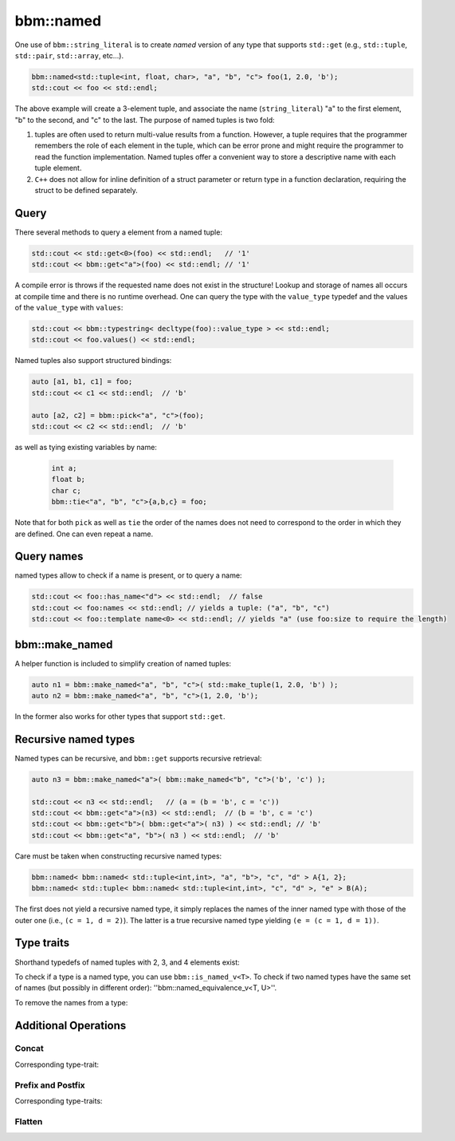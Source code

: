 bbm::named
==========

One use of ``bbm::string_literal`` is to create `named` version of any type
that supports ``std::get`` (e.g., ``std::tuple``, ``std::pair``,
``std::array``, etc...).

.. code-block:: c++

   bbm::named<std::tuple<int, float, char>, "a", "b", "c"> foo(1, 2.0, 'b');
   std::cout << foo << std::endl;

The above example will create a 3-element tuple, and associate the name
(``string_literal``) "a" to the first element, "b" to the second, and "c" to
the last.  The purpose of named tuples is two fold:

1. tuples are often used to return multi-value results from a function.
   However, a tuple requires that the programmer remembers the role of each
   element in the tuple, which can be error prone and might require the
   programmer to read the function implementation.  Named tuples offer a
   convenient way to store a descriptive name with each tuple element.

2. ``C++`` does not allow for inline definition of a struct parameter or
   return type in a function declaration, requiring the struct to be defined
   separately.

Query
-----

There several methods to query a element from a named tuple:

.. code-block:: c++

   std::cout << std::get<0>(foo) << std::endl;   // '1'
   std::cout << bbm::get<"a">(foo) << std::endl; // '1'

A compile error is throws if the requested name does not exist in the
structure!  Lookup and storage of names all occurs at compile time and there
is no runtime overhead.  One can query the type with the ``value_type``
typedef and the values of the ``value_type`` with ``values``:

.. code-block:: c++

   std::cout << bbm::typestring< decltype(foo)::value_type > << std::endl;
   std::cout << foo.values() << std::endl;

Named tuples also support structured bindings: 

.. code-block:: c++

   auto [a1, b1, c1] = foo;
   std::cout << c1 << std::endl;  // 'b'

   auto [a2, c2] = bbm::pick<"a", "c">(foo);
   std::cout << c2 << std::endl;  // 'b'

as well as tying existing variables by name:

 .. code-block:: c++

    int a;
    float b;
    char c;
    bbm::tie<"a", "b", "c">{a,b,c} = foo;

Note that for both ``pick`` as well as ``tie`` the order of the names does not
need to correspond to the order in which they are defined. One can even repeat
a name.

Query names
-----------

named types allow to check if a name is present, or to query a name:

.. code-block:: c++

   std::cout << foo::has_name<"d"> << std::endl;  // false
   std::cout << foo:names << std::endl; // yields a tuple: ("a", "b", "c")
   std::cout << foo::template name<0> << std::endl; // yields "a" (use foo:size to require the length)

bbm::make_named
---------------

A helper function is included to simplify creation of named tuples:

.. code-block:: c++

   auto n1 = bbm::make_named<"a", "b", "c">( std::make_tuple(1, 2.0, 'b') );
   auto n2 = bbm::make_named<"a", "b", "c">(1, 2.0, 'b');

In the former also works for other types that support ``std::get``.

Recursive named types
---------------------

Named types can be recursive, and ``bbm::get`` supports recursive retrieval:

.. code-block:: c++

   auto n3 = bbm::make_named<"a">( bbm::make_named<"b", "c">('b', 'c') );

   std::cout << n3 << std::endl;   // (a = (b = 'b', c = 'c'))
   std::cout << bbm::get<"a">(n3) << std::endl;  // (b = 'b', c = 'c')
   std::cout << bbm::get<"b">( bbm::get<"a">( n3) ) << std::endl; // 'b'
   std::cout << bbm::get<"a", "b">( n3 ) << std::endl;  // 'b'

Care must be taken when constructing recursive named types:

.. code-block:: c++

   bbm::named< bbm::named< std::tuple<int,int>, "a", "b">, "c", "d" > A{1, 2};
   bbm::named< std::tuple< bbm::named< std::tuple<int,int>, "c", "d" >, "e" > B(A);

The first does not yield a recursive named type, it simply replaces the names
of the inner named type with those of the outer one (i.e., ``(c = 1, d =
2)``).  The latter is a true recursive named type yielding ``(e = (c = 1, d =
1))``.

Type traits
-----------

Shorthand typedefs of named tuples with 2, 3, and 4 elements exist:

.. doxygentypedef:: bbm::named2

.. doxygentypedef:: bbm::named3

.. doxygentypedef:: bbm::named4

To check if a type is a named type, you can use ``bbm::is_named_v<T>``.  To check
if two named types have the same set of names (but possibly in different
order): ''bbm::named_equivalence_v<T, U>''.

To remove the names from a type:

.. doxygenfunction:: bbm::anonymize_v

.. doxygentypedef:: bbm::anonymize_t


Additional Operations
---------------------

Concat
~~~~~~

.. doxygenfunction:: bbm::named_cat

Corresponding type-trait:
                     
.. doxygentypedef:: bbm::named_cat_t

Prefix and Postfix
~~~~~~~~~~~~~~~~~~

.. doxygenfunction:: bbm::prefix_names

.. doxygenfunction:: bbm::postfix_names

Corresponding type-traits:

.. doxygentypedef:: bbm::prefix_names_t

.. doxygentypedef:: bbm::postfix_names_t

Flatten
~~~~~~~

.. doxygenfunction:: bbm::named_flatten

.. doxygenfunction:: bbm::merge_named_flatten

